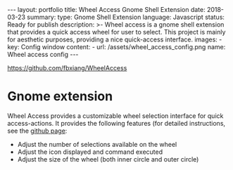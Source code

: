 #+OPTIONS: toc:nil num:nil
#+STARTUP: showall indent
#+STARTUP: hidestars
#+BEGIN_EXPORT html
---
layout: portfolio
title: Wheel Access Gnome Shell Extension
date: 2018-03-23
summary:
  type: Gnome Shell Extension
  language: Javascript
  status: Ready for publish
  description: >-
    Wheel access is a gnome shell extension that provides a quick access wheel for user to select.
    This project is mainly for aesthetic purposes, providing a nice quick-access interface.
  images:
    - key: Config window
      content: 
        - url: /assets/wheel_access_config.png
          name: Wheel access config
---
#+END_EXPORT

[[https://github.com/fbxiang/WheelAccess]]

* Gnome extension
  Wheel Access provides a customizable wheel selection interface for quick
  access-actions. It provides the following features (for detailed instructions,
  see the [[https://github.com/fbxiang/WheelAccess][github page]]:
  - Adjust the number of selections available on the wheel
  - Adjust the icon displayed and command executed
  - Adjust the size of the wheel (both inner circle and outer circle)

#+BEGIN_EXPORT html
<img src="https://github.com/fbxiang/WheelAccess/raw/master/images/screenshot.png" alt="wheel_access.png"/>
#+END_EXPORT
